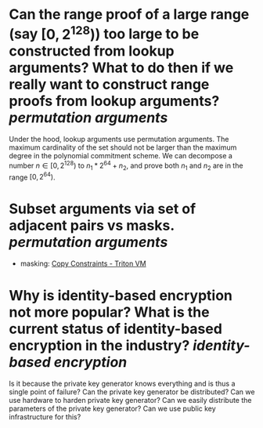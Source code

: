 * Can the range proof of a large range (say \( [0, 2^{128}) \)) too large to be constructed from lookup arguments? What to do then if we really want to construct range proofs from lookup arguments? [[permutation arguments]] 
Under the hood, lookup arguments use permutation arguments. The maximum cardinality of the set should not be larger than the maximum degree in the polynomial commitment scheme. We can decompose a number \( n \in [0, 2^{128}) \) to \( n_1*2^{64 }+ n_2 \), and prove both \( n_1 \) and \( n_2 \) are in the range \( [0, 2^{64}) \).
* Subset arguments via set of adjacent pairs vs masks. [[permutation arguments]] 
+ masking: [[https://triton-vm.org/spec/copy-constraints.html#subset][Copy Constraints - Triton VM]]
* Why is identity-based encryption not more popular? What is the current status of identity-based encryption in the industry? [[identity-based encryption]]
Is it because the private key generator knows everything and is thus a single point of failure? Can the private key generator be distributed? Can we use hardware to harden private key generator? Can we easily distribute the parameters of the private key generator? Can we use public key infrastructure for this?